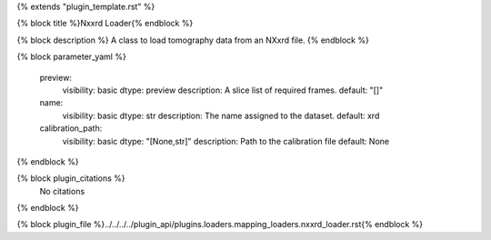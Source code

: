 {% extends "plugin_template.rst" %}

{% block title %}Nxxrd Loader{% endblock %}

{% block description %}
A class to load tomography data from an NXxrd file. 
{% endblock %}

{% block parameter_yaml %}

        preview:
            visibility: basic
            dtype: preview
            description: A slice list of required frames.
            default: "[]"
        
        name:
            visibility: basic
            dtype: str
            description: The name assigned to the dataset.
            default: xrd
        
        calibration_path:
            visibility: basic
            dtype: "[None,str]"
            description: Path to the calibration file
            default: None
        
{% endblock %}

{% block plugin_citations %}
    No citations
{% endblock %}

{% block plugin_file %}../../../../plugin_api/plugins.loaders.mapping_loaders.nxxrd_loader.rst{% endblock %}
